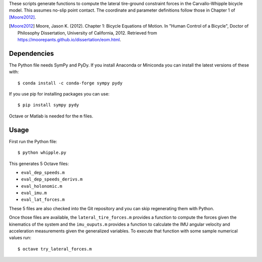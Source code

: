 These scripts generate functions to compute the lateral tire-ground constraint
forces in the Carvallo-Whipple bicycle model. This assumes no-slip point
contact. The coordinate and parameter definitions follow those in Chapter 1 of
[Moore2012]_.

.. [Moore2012] Moore, Jason K. (2012). Chapter 1: Bicycle Equations of Motion.
   In "Human Control of a Bicycle", Doctor of Philosophy Dissertation,
   University of California, 2012. Retrieved from
   https://moorepants.github.io/dissertation/eom.html.

Dependencies
============

The Python file needs SymPy and PyDy. If you install Anaconda or Miniconda you
can install the latest versions of these with::

   $ conda install -c conda-forge sympy pydy

If you use pip for installing packages you can use::

   $ pip install sympy pydy

Octave or Matlab is needed for the ``m`` files.

Usage
=====

First run the Python file::

   $ python whipple.py

This generates 5 Octave files:

- ``eval_dep_speeds.m``
- ``eval_dep_speeds_derivs.m``
- ``eval_holonomic.m``
- ``eval_imu.m``
- ``eval_lat_forces.m``

These 5 files are also checked into the Git repository and you can skip
regenerating them with Python.

Once those files are available, the ``lateral_tire_forces.m`` provides a
function to compute the forces given the kinematics of the system and the
``imu_ouputs.m`` provides a function to calculate the IMU angular velocity and
acceleration measurements given the generalized variables. To execute that
function with some sample numerical values run::

   $ octave try_lateral_forces.m
